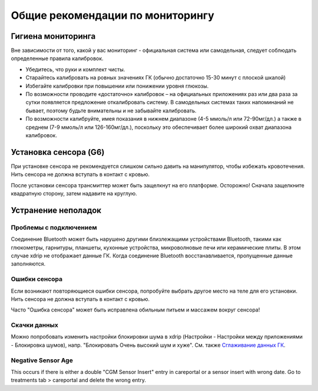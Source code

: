 Общие рекомендации по мониторингу
**************************************************

Гигиена мониторинга
==================================================

Вне зависимости от того, какой у вас мониторинг - официальная система или самодельная, следует соблюдать определенные правила калибровок. 

* Убедитесь, что руки и комплект чисты.
* Старайтесь калибровать на ровных значениях ГК (обычно достаточно 15-30 минут с плоской шкалой)
* Избегайте калибровки при повышении или понижении уровня глюкозы. 
* По возможности проводите «достаточно» калибровок – на официальных приложениях раз или два раза за сутки появляется предложение откалибровать систему. В самодельных системах таких напоминаний не бывает, поэтому будьте внимательны и не забывайте калибровать.
* По возможности калибруйте, имея показания в нижнем диапазоне (4-5 ммоль/л или 72-90мг/дл.) а также в среднем (7-9 ммоль/л или 126-160мг/дл.), поскольку это обеспечивает более широкий охват диапазона калибровок.

Установка сенсора (G6)
==================================================

При установке сенсора не рекомендуется слишком сильно давить на манипулятор, чтобы избежать кровотечения. Нить сенсора не должна вступать в контакт с кровью.

После установки сенсора трансмиттер может быть защелкнут на его платформе. Осторожно! Сначала защелкните квадратную сторону, затем надавите на круглую.

Устранение неполадок 
==================================================

Проблемы с подключением
--------------------------------------------------

Соединение Bluetooth может быть нарушено другими близлежащими устройствами Bluetooth, такими как глюкометры, гарнитуры, планшеты, кухонные устройства, микроволновые печи или керамические плиты. В этом случае xdrip не отображает данные ГК. Когда соединение Bluetooth восстанавливается, пропущенные данные заполняются.

Ошибки сенсора
--------------------------------------------------
Если возникают повторяющиеся ошибки сенсора, попробуйте выбрать другое место на теле для его установки. Нить сенсора не должна вступать в контакт с кровью. 

Часто "Ошибка сенсора" может быть исправлена обильным питьем и массажем вокруг сенсора!

Скачки данных
--------------------------------------------------
Можно попробовать изменить настройки блокировки шума в xdrip (Настройки - Настройки между приложениями - Блокировка шумов), напр. "Блокировать Очень высокий шум и хуже".  См. также `Сглаживание данных ГК <../Usage/Smoothing-Blood-Glucose-Data-in-xDrip.html>`_.

Negative Sensor Age
--------------------------------------------------
.. image:: ../images/Troubleshooting_SensorAge.png
  :alt: Negative sensor age

This occurs if there is either a double "CGM Sensor Insert" entry in careportal or a sensor insert with wrong date. Go to treatments tab > careportal and delete the wrong entry.

